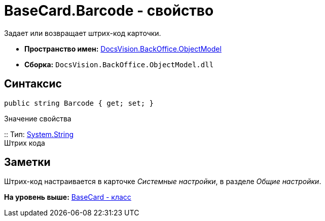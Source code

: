 = BaseCard.Barcode - свойство

Задает или возвращает штрих-код карточки.

* [.keyword]*Пространство имен:* xref:ObjectModel_NS.adoc[DocsVision.BackOffice.ObjectModel]
* [.keyword]*Сборка:* [.ph .filepath]`DocsVision.BackOffice.ObjectModel.dll`

== Синтаксис

[source,pre,codeblock,language-csharp]
----
public string Barcode { get; set; }
----

Значение свойства

::
  Тип: http://msdn.microsoft.com/ru-ru/library/system.string.aspx[System.String]
  +
  Штрих кода

== Заметки

Штрих-код настраивается в карточке [.dfn .term]_Системные настройки_, в разделе [.dfn .term]_Общие настройки_.

*На уровень выше:* xref:../../../../api/DocsVision/BackOffice/ObjectModel/BaseCard_CL.adoc[BaseCard - класс]
